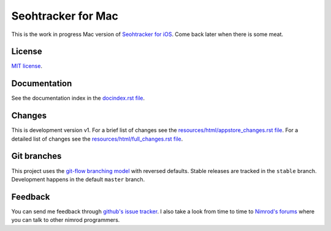 ===================
Seohtracker for Mac
===================

This is the work in progress Mac version of `Seohtracker for iOS
<https://github.com/gradha/seohtracker-ios>`_. Come back later when there is
some meat.


License
=======

`MIT license <LICENSE.rst>`_.


Documentation
=============

See the documentation index in the `docindex.rst file <docindex.rst>`_.

Changes
=======

This is development version v1. For a brief list of changes see the
`resources/html/appstore_changes.rst file
<resources/html/appstore_changes.rst>`_. For a detailed list of changes see the
`resources/html/full_changes.rst file <resources/html/full_changes.rst>`_.


Git branches
============

This project uses the `git-flow branching model
<https://github.com/nvie/gitflow>`_ with reversed defaults. Stable releases are
tracked in the ``stable`` branch. Development happens in the default ``master``
branch.


Feedback
========

You can send me feedback through `github's issue tracker
<https://github.com/gradha/seohtracker-mac/issues>`_. I also take a look from
time to time to `Nimrod's forums <http://forum.nimrod-code.org>`_ where you can
talk to other nimrod programmers.

